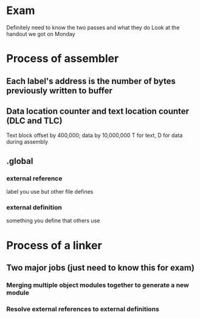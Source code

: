 * Exam
    Definitely need to know the two passes and what they do
    Look at the handout we got on Monday
* Process of assembler
** Each label's address is the number of bytes previously written to buffer
** Data location counter and text location counter (DLC and TLC)
    Text block offset by 400,000; data by 10,000,000
    T for text, D for data during assembly
** .global
*** external reference
    label you use but other file defines
*** external definition
    something you define that others use
* Process of a linker 
** Two major jobs (just need to know this for exam)
*** Merging multiple object modules together to generate a new module
*** Resolve external references to external definitions
